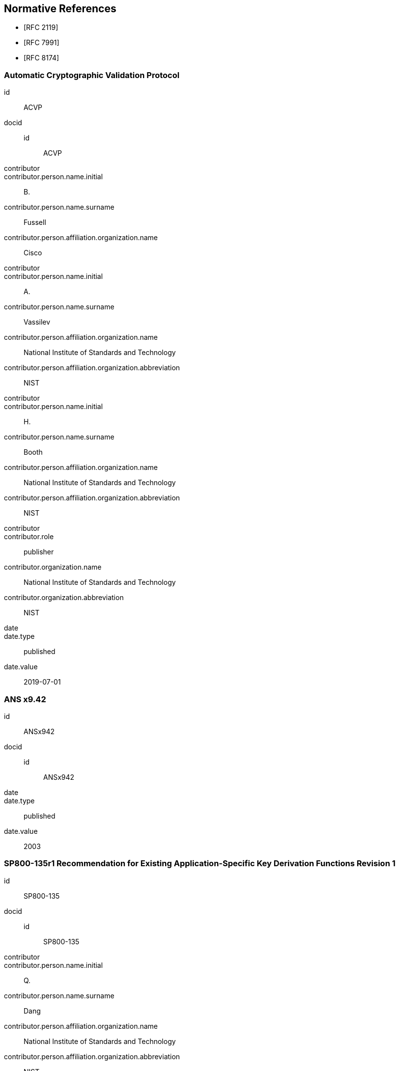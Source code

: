 
[bibliography]
== Normative References

* [[[RFC2119,RFC 2119]]]
* [[[RFC7991,RFC 7991]]]
* [[[RFC8174,RFC 8174]]]

[%bibitem]
=== Automatic Cryptographic Validation Protocol
id:: ACVP
docid::
  id::: ACVP
contributor::
contributor.person.name.initial:: B.
contributor.person.name.surname:: Fussell
contributor.person.affiliation.organization.name:: Cisco
contributor::
contributor.person.name.initial:: A.
contributor.person.name.surname:: Vassilev
contributor.person.affiliation.organization.name:: National Institute of Standards and Technology
contributor.person.affiliation.organization.abbreviation:: NIST
contributor::
contributor.person.name.initial:: H.
contributor.person.name.surname:: Booth
contributor.person.affiliation.organization.name:: National Institute of Standards and Technology
contributor.person.affiliation.organization.abbreviation:: NIST
contributor::
contributor.role:: publisher
contributor.organization.name:: National Institute of Standards and Technology
contributor.organization.abbreviation:: NIST
date::
date.type:: published
date.value:: 2019-07-01

[%bibitem]
=== ANS x9.42
id:: ANSx942
docid::
  id::: ANSx942
date::
date.type:: published
date.value:: 2003

[%bibitem]
=== SP800-135r1 Recommendation for Existing Application-Specific Key Derivation Functions Revision 1
id:: SP800-135
docid::
  id::: SP800-135
contributor::
contributor.person.name.initial:: Q.
contributor.person.name.surname:: Dang
contributor.person.affiliation.organization.name:: National Institute of Standards and Technology
contributor.person.affiliation.organization.abbreviation:: NIST
date::
date.type:: published
date.value:: 2011-12
